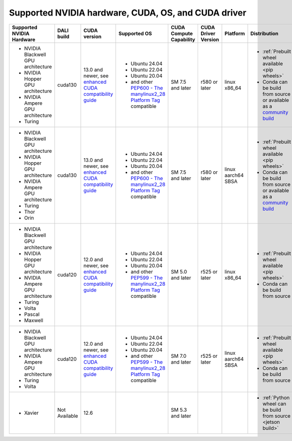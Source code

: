 Supported NVIDIA hardware, CUDA, OS, and CUDA driver
====================================================

.. |compatibility link| replace:: enhanced CUDA compatibility guide
.. _compatibility link : https://docs.nvidia.com/deploy/cuda-compatibility/index.html#enhanced-compat-minor-releases
.. |PEP599 link| replace:: PEP599 - The manylinux2014 Platform Tag
.. _PEP599 link : https://www.python.org/dev/peps/pep-0599/


.. table::

  +-------------------------------------+---------------+-----------------------------------------------------------------------------------------------------------------------------------------+--------------------------------------------------------------------------------------------------------+-------------------------+---------------------+--------------------+------------------------------------------------------------------------------------------------------------------------------+
  | Supported NVIDIA Hardware           | DALI build    | CUDA version                                                                                                                            | Supported OS                                                                                           | CUDA Compute Capability | CUDA Driver Version | Platform           | Distribution                                                                                                                 |
  +=====================================+===============+=========================================================================================================================================+========================================================================================================+=========================+=====================+====================+==============================================================================================================================+
  | - NVIDIA Blackwell GPU architecture | cuda130       | 13.0 and newer,                                                                                                                         | - Ubuntu 24.04                                                                                         | SM 7.5 and later        | r580 or later       | linux x86_64       | - :ref:`Prebuilt wheel available <pip wheels>`                                                                               |
  | - NVIDIA Hopper GPU architecture    |               | see `enhanced CUDA compatibility guide <https://docs.nvidia.com/deploy/cuda-compatibility/index.html#enhanced-compat-minor-releases>`__ | - Ubuntu 22.04                                                                                         |                         |                     |                    | - Conda can be build from source or available as a `community build <https://anaconda.org/conda-forge/nvidia-dali-python>`__ |
  | - NVIDIA Ampere GPU architecture    |               |                                                                                                                                         | - Ubuntu 20.04                                                                                         |                         |                     |                    |                                                                                                                              |
  | - Turing                            |               |                                                                                                                                         | - and other `PEP600 - The manylinux2_28 Platform Tag <https://peps.python.org/pep-0600/>`__ compatible |                         |                     |                    |                                                                                                                              |
  +-------------------------------------+---------------+-----------------------------------------------------------------------------------------------------------------------------------------+--------------------------------------------------------------------------------------------------------+-------------------------+---------------------+--------------------+------------------------------------------------------------------------------------------------------------------------------+
  | - NVIDIA Blackwell GPU architecture | cuda130       | 13.0 and newer,                                                                                                                         | - Ubuntu 24.04                                                                                         | SM 7.5 and later        | r580 or later       | linux aarch64 SBSA | - :ref:`Prebuilt wheel available <pip wheels>`                                                                               |
  | - NVIDIA Hopper GPU architecture    |               | see `enhanced CUDA compatibility guide <https://docs.nvidia.com/deploy/cuda-compatibility/index.html#enhanced-compat-minor-releases>`__ | - Ubuntu 22.04                                                                                         |                         |                     |                    | - Conda can be build from source or available as a `community build <https://anaconda.org/conda-forge/nvidia-dali-python>`__ |
  | - NVIDIA Ampere GPU architecture    |               |                                                                                                                                         | - Ubuntu 20.04                                                                                         |                         |                     |                    |                                                                                                                              |
  | - Turing                            |               |                                                                                                                                         | - and other `PEP600 - The manylinux2_28 Platform Tag <https://peps.python.org/pep-0600/>`__ compatible |                         |                     |                    |                                                                                                                              |
  | - Thor                              |               |                                                                                                                                         |                                                                                                        |                         |                     |                    |                                                                                                                              |
  | - Orin                              |               |                                                                                                                                         |                                                                                                        |                         |                     |                    |                                                                                                                              |
  +-------------------------------------+---------------+-----------------------------------------------------------------------------------------------------------------------------------------+--------------------------------------------------------------------------------------------------------+-------------------------+---------------------+--------------------+------------------------------------------------------------------------------------------------------------------------------+
  | - NVIDIA Blackwell GPU architecture | cuda120       | 12.0 and newer,                                                                                                                         | - Ubuntu 24.04                                                                                         | SM 5.0 and later        | r525 or later       | linux x86_64       | - :ref:`Prebuilt wheel available <pip wheels>`                                                                               |
  | - NVIDIA Hopper GPU architecture    |               | see `enhanced CUDA compatibility guide <https://docs.nvidia.com/deploy/cuda-compatibility/index.html#enhanced-compat-minor-releases>`__ | - Ubuntu 22.04                                                                                         |                         |                     |                    | - Conda can be build from source                                                                                             |
  | - NVIDIA Ampere GPU architecture    |               |                                                                                                                                         | - Ubuntu 20.04                                                                                         |                         |                     |                    |                                                                                                                              |
  | - Turing                            |               |                                                                                                                                         | - and other `PEP599 - The manylinux2_28 Platform Tag <https://peps.python.org/pep-0600/>`__ compatible |                         |                     |                    |                                                                                                                              |
  | - Volta                             |               |                                                                                                                                         |                                                                                                        |                         |                     |                    |                                                                                                                              |
  | - Pascal                            |               |                                                                                                                                         |                                                                                                        |                         |                     |                    |                                                                                                                              |
  | - Maxwell                           |               |                                                                                                                                         |                                                                                                        |                         |                     |                    |                                                                                                                              |
  +-------------------------------------+---------------+-----------------------------------------------------------------------------------------------------------------------------------------+--------------------------------------------------------------------------------------------------------+-------------------------+---------------------+--------------------+------------------------------------------------------------------------------------------------------------------------------+
  | - NVIDIA Blackwell GPU architecture | cuda120       | 12.0 and newer,                                                                                                                         | - Ubuntu 24.04                                                                                         | SM 7.0 and later        | r525 or later       | linux aarch64 SBSA | - :ref:`Prebuilt wheel available <pip wheels>`                                                                               |
  | - NVIDIA Ampere GPU architecture    |               | see `enhanced CUDA compatibility guide <https://docs.nvidia.com/deploy/cuda-compatibility/index.html#enhanced-compat-minor-releases>`__ | - Ubuntu 22.04                                                                                         |                         |                     |                    | - Conda can be build from source                                                                                             |
  | - Turing                            |               |                                                                                                                                         | - Ubuntu 20.04                                                                                         |                         |                     |                    |                                                                                                                              |
  | - Volta                             |               |                                                                                                                                         | - and other `PEP599 - The manylinux2_28 Platform Tag <https://peps.python.org/pep-0600/>`__ compatible |                         |                     |                    |                                                                                                                              |
  +-------------------------------------+---------------+-----------------------------------------------------------------------------------------------------------------------------------------+--------------------------------------------------------------------------------------------------------+-------------------------+---------------------+--------------------+------------------------------------------------------------------------------------------------------------------------------+
  | - Xavier                            | Not Available | 12.6                                                                                                                                    |                                                                                                        | SM 5.3 and later        |                     |                    | - :ref:`Python wheel can be build from source <jetson build>`                                                                |
  +-------------------------------------+---------------+-----------------------------------------------------------------------------------------------------------------------------------------+--------------------------------------------------------------------------------------------------------+-------------------------+---------------------+--------------------+------------------------------------------------------------------------------------------------------------------------------+
